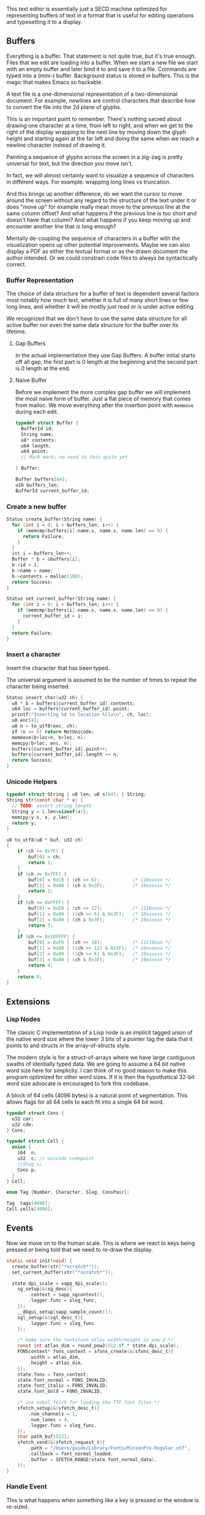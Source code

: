 This text editor is essentially just a SECD machine optimized for
representing buffers of text in a format that is useful for editing
operations and typesetting it to a display.

** Buffers

Everything is a buffer. That statement is not quite true, but it's
true enough. Files that we edit are loading into a buffer. When we
start a new file we start with an empty buffer and later bind it to
and save it to a file. Commands are typed into a (mini-) buffer.
Background status is stored in buffers. This is the magic that makes
Emacs so hackable.

A text file is a one-dimensional representation of a two-dimensional
document. For example, newlines are control characters that describe
how to convert the file into the 2d plane of glyphs.

This is an important point to remember. There's nothing sacred about
drawing one character at a time, from left to right, and when we get
to the right of the display wrapping to the next line by moving down
the glyph height and starting again at the far left and doing the
same when we reach a newline character instead of drawing it.

Painting a sequence of glyphs across the screen in a zig-zag is pretty
universal for text, but the direction you move isn't.

In fact, we will almost certainly want to visualize a sequence of
characters in different ways. For example: wrapping long lines vs
truncation.

And this brings up another difference, do we want the cursor to move
around the screen without any regard to the structure of the text
under it or does "move up" for example really mean move to the
previous line at the same column offset? And what happens if the
previous line is too short and doesn't have that column? And what
happens if you keep moving up and encounter another line that /is/
long enough? 

Mentally de-coupling the sequence of characters in a buffer with the
visualization opens up other potential improvements. Maybe we can also
display a PDF as either the textual format or as the drawn document
the author intended. Or we could constrain code files to always be
syntactically correct.

*** Buffer Representation

The choice of data structure for a buffer of text is dependent several
factors most notably how much text, whether it is full of many short
lines or few long lines, and whether it will be mostly just read or is
under active editing.

We recognized that we don't have to use the same data structure for
all active buffer nor even the same data structure for the buffer over
its lifetime.

**** Gap Buffers

In the actual implementation they use Gap Buffers. A buffer
initial starts off all gap, the first part is 0 length at
the beginning and the second part is 0 length at the end.

**** Naive Buffer

Before we implement the more complex gap buffer we will
implement the most naive form of buffer. Just a flat piece
of memory that comes from malloc. We move everything after
the insertion point with ~memmove~ during each edit.

#+name: buffer_representation
#+begin_src c
typedef struct Buffer {
  BufferId id;
  String name;
  u8* contents;
  u64 length;
  u64 point;
  // Mark mark; no need to this quite yet
  
} Buffer;

Buffer buffers[64];
u16 buffers_len;
BufferId current_buffer_id;
#+end_src

*** Create a new buffer

#+name: create_buffer
#+begin_src c
Status create_buffer(String name) {
  for (int i = 0; i < buffers_len; i++) {
    if (memcmp(buffers[i].name.s, name.s, name.len) == 0) {
      return Failure;
    }
  }
  int i = buffers_len++;
  Buffer * b = &buffers[i];
  b->id = i;
  b->name = name;
  b->contents = malloc(100);
  return Success;
}

Status set_current_buffer(String name) {
  for (int i = 0; i < buffers_len; i++) {
    if (memcmp(buffers[i].name.s, name.s, name.len) == 0) {
      current_buffer_id = i;
    }
  }
  return Failure;
}
#+end_src

*** Insert a character

Insert the character that has been typed.

The universal argument is assumed to be the number of times to repeat
the character being inserted.

#+name: insert_char
#+begin_src c
Status insert_char(u32 ch) {
  u8 * b = buffers[current_buffer_id].contents;
  u64 loc = buffers[current_buffer_id].point;
  printf("Inserting %d to location %llu\n", ch, loc);
  u8 enc[4];
  u8 n = to_utf8(enc, ch);
  if (n == 0) return NotUnicode;
  memmove(b+loc+n, b+loc, n);
  memcpy(b+loc, enc, n);
  buffers[current_buffer_id].point++;
  buffers[current_buffer_id].length += n;
  return Success;
}
#+end_src

*** Unicode Helpers

#+name: unicode_helpers
#+begin_src c
typedef struct String { u8 len; u8 s[64]; } String;
String str(const char * x) {
  // TODO: assert string length
  String y = {.len=sizeof(x)};
  memcpy(y.s, x, y.len);
  return y;
}

u8 to_utf8(u8 * buf, u32 ch)
{
    if (ch <= 0x7F) {
        buf[0] = ch;
        return 1;
    }
    if (ch <= 0x7FF) {
        buf[0] = 0xC0 | (ch >> 6);            /* 110xxxxx */
        buf[1] = 0x80 | (ch & 0x3F);          /* 10xxxxxx */
        return 2;
    }
    if (ch <= 0xFFFF) {
        buf[0] = 0xE0 | (ch >> 12);           /* 1110xxxx */
        buf[1] = 0x80 | ((ch >> 6) & 0x3F);   /* 10xxxxxx */
        buf[2] = 0x80 | (ch & 0x3F);          /* 10xxxxxx */
        return 3;
    }
    if (ch <= 0x10FFFF) {
        buf[0] = 0xF0 | (ch >> 18);           /* 11110xxx */
        buf[1] = 0x80 | ((ch >> 12) & 0x3F);  /* 10xxxxxx */
        buf[2] = 0x80 | ((ch >> 6) & 0x3F);   /* 10xxxxxx */
        buf[3] = 0x80 | (ch & 0x3F);          /* 10xxxxxx */
        return 4;
    }
    return 0;
}
#+end_src


** Extensions
*** Lisp Nodes

The classic C implementation of a Lisp node is an implicit tagged
union of the native word size where the lower 3 bits of a pointer tag
the data that it points to and structs in the array-of-structs style.

The modern style is for a struct-of-arrays where we have large
contiguous swaths of identially typed data. We are going to assume a
64 bit native word size here for simplicity. I can think of no good
reason to make this program optimized for other word sizes. If it is
then the hypothetical 32-bit word size advocate is encouraged to fork
this codebase.

A block of 64 cells (4096 bytes) is a natural point of segmentation.
This allows flags for all 64 cells to each fit into a single 64 bit
word.

#+begin_src c
typedef struct Cons {
  u32 car;
  u32 cde;
} Cons;

typedef struct Cell {
  union {
    i64  n;
    u32  c; // unicode codepoint
    //Slug s;
    Cons p;
  } 
} Cell;

enum Tag {Number, Character, Slug, ConsPair};

Tag  tags[4096];
Cell cells[4096];
#+end_src




** Events

Now we move on to the human scale. This is where we react to keys
being pressed or being told that we need to re-draw the display.

#+name: init
#+begin_src c
static void init(void) {
  create_buffer(str("*scratch*"));
  set_current_buffer(str("*scratch*"));

  state.dpi_scale = sapp_dpi_scale();
    sg_setup(&(sg_desc){
        .context = sapp_sgcontext(),
        .logger.func = slog_func,
    });
    __dbgui_setup(sapp_sample_count());
    sgl_setup(&(sgl_desc_t){
        .logger.func = slog_func
    });

    /* make sure the fontstash atlas width/height is pow-2 */
    const int atlas_dim = round_pow2(512.0f * state.dpi_scale);
    FONScontext* fons_context = sfons_create(&(sfons_desc_t){
        .width = atlas_dim,
        .height = atlas_dim,
    });
    state.fons = fons_context;
    state.font_normal = FONS_INVALID;
    state.font_italic = FONS_INVALID;
    state.font_bold = FONS_INVALID;

    /* use sokol_fetch for loading the TTF font files */
    sfetch_setup(&(sfetch_desc_t){
        .num_channels = 1,
        .num_lanes = 4,
        .logger.func = slog_func,
    });
    char path_buf[512];
    sfetch_send(&(sfetch_request_t){
        .path = "/Users/guido/Library/Fonts/MinionPro-Regular.otf",
        .callback = font_normal_loaded,
        .buffer = SFETCH_RANGE(state.font_normal_data),
    });
}
#+end_src



*** Handle Event

This is what happens when something like a key is pressed or the
window is re-sized.

#+name: handle_event
#+begin_src c
void handle_event(const sapp_event* event) {
  // SAPP_EVENTTYPE_KEY_DOWN
  // SAPP_EVENTTYPE_KEY_UP
  if (event->type == SAPP_EVENTTYPE_CHAR) {
    insert_char(event->char_code);
    // bool key_repeat;
    // uint32_t modifiers;
  }
}
#+end_src

** Display

*** Display State
#+name: display_state
#+begin_src c
typedef struct {
  FONScontext* fons;
  float dpi_scale;
  int font_normal;
  int font_italic;
  int font_bold;
  uint8_t font_normal_data[256 * 1024];
} state_t;
static state_t state;

void font_normal_loaded(const sfetch_response_t* response) {
  if (response->fetched) {
    state.font_normal = fonsAddFontMem(state.fons, "sans", (void*)response->data.ptr, (int)response->data.size,  false);
  }
}
#+end_src

*** Draw Frame

#+name: draw_frame
#+begin_src c
static void draw_frame(void) {
  const char * str = (const char *)buffers[current_buffer_id].contents;
  const float dpis = state.dpi_scale;

  // pump sokol_fetch message queues (GUIDO: why?)
  sfetch_dowork();

  float sx, sy, dx, dy, lh = 0.0f;
  uint32_t white = sfons_rgba(255, 255, 255, 255);
  fonsClearState(state.fons);

  sgl_defaults();
  sgl_matrix_mode_projection();
  sgl_ortho(0.0f, sapp_widthf(), sapp_heightf(), 0.0f, -1.0f, +1.0f);

  sx = 50*dpis; sy = 50*dpis;
  dx = sx; dy = sy;

  FONScontext* fs = state.fons;
  fonsSetFont(fs, state.font_normal);
  fonsSetSize(fs, 124.0f*dpis);
  fonsVertMetrics(fs, NULL, NULL, &lh);
  dx = sx;
  dy += lh;
  fonsSetColor(fs, white);
  dx = fonsDrawText(fs, dx, dy, str, NULL);

  // flush fontstash's font atlas to sokol-gfx texture
  sfons_flush(fs);

  // render pass
  sg_begin_default_pass(&(sg_pass_action){
      .colors[0] = {
        .action = SG_ACTION_CLEAR, .value = { 0.3f, 0.3f, 0.32f, 1.0f }
      }
    }, sapp_width(), sapp_height());
  sgl_draw();
  __dbgui_draw();
  sg_end_pass();
  sg_commit();
}
#+end_src


** TextMode vs Graphics

Using Sokol, to build:

#+begin_src sh
cd sokol-samples/sapp
../../sokol-tools-bin/bin/osx/sokol-shdc -i cube-sapp.glsl -o cube-sapp.glsl.h -l metal_macos
cc cube-sapp.c ../libs/sokol/sokol.m -o cube-sapp -DSOKOL_METAL -fobjc-arc -I../../sokol -I ../libs -framework Metal -framework Cocoa -framework MetalKit -framework Quartz -framework AudioToolbox
#+end_src

#+name: sokolmain
#+begin_src c :tangle build/third-sokol.c :noweb yes
#include "sokol_app.h"
#include "sokol_gfx.h"
#include "sokol_fetch.h"
#include "sokol_log.h"
#include "sokol_glue.h"
#define SOKOL_GL_IMPL
#include "sokol_gl.h"
#include <stdio.h>  // needed by fontstash's IO functions even though they are not used
#define FONTSTASH_IMPLEMENTATION
#if defined(_MSC_VER )
#pragma warning(disable:4996)   // strncpy use in fontstash.h
#endif
#if defined(__GNUC__) || defined(__clang__)
#pragma GCC diagnostic push
#pragma GCC diagnostic ignored "-Wunused-function"
#pragma GCC diagnostic ignored "-Wsign-conversion"
#endif
#include "fontstash/fontstash.h"
#if defined(__GNUC__) || defined(__clang__)
#pragma GCC diagnostic pop
#endif
#define SOKOL_FONTSTASH_IMPL
#include "sokol_fontstash.h"
#include "dbgui/dbgui.h"

#include <stdint.h>
#include <string.h>
#include <stdio.h>
#include <stdlib.h>
typedef uint8_t u8;
typedef uint16_t u16;
typedef uint32_t u32;
typedef int64_t i64;
typedef uint64_t u64;
typedef uint8_t Status;
typedef uint16_t BufferId;
//typedef char[8] Slug; // a short string (≤ 8 bytes)

enum {Success,Failure,NotUnicode};

<<unicode_helpers>>
<<buffer_representation>>
<<create_buffer>>
<<insert_char>>
<<handle_event>>
<<display_state>>

/* round to next power of 2 (see bit-twiddling-hacks) */
int round_pow2(float v) {
    uint32_t vi = ((uint32_t) v) - 1;
    for (uint32_t i = 0; i < 5; i++) {
        vi |= (vi >> (1<<i));
    }
    return (int) (vi + 1);
}

<<init>>
<<draw_frame>>

static void line(float sx, float sy, float ex, float ey)
{
  sgl_begin_lines();
  sgl_c4b(255, 255, 0, 128);
  sgl_v2f(sx, sy);
  sgl_v2f(ex, ey);
  sgl_end();
}


static void cleanup(void) {
  __dbgui_shutdown();
  sfetch_shutdown();
  sfons_destroy(state.fons);
  sgl_shutdown();
  sg_shutdown();
}

sapp_desc sokol_main(int argc, char* argv[]) {
  (void)argc;
  (void)argv;
  return (sapp_desc) {
    .init_cb = init,
    .frame_cb = draw_frame,
    .cleanup_cb = cleanup,
    .event_cb = handle_event, // Or use .event_cb = __dbgui_event,
    .width = 800,
    .height = 600,
    .high_dpi = true,
    .gl_force_gles2 = true,
    .window_title = "fontstash",
    .icon.sokol_default = true,
    .logger.func = slog_func,
  };
}
#+end_src

** Stupid Ideas

- Maybe a slug should store 7 bit ascii chars and use the remaining
  bits for length?
- When loading a file we can write out the text pretty quickly into a
  block of cells and then write out the car/cdr parts in a different
  part of the block all at once.


** Questions

- How many ms does it take to redisplay the whole display? Is it less
  than an incremental approach on a modern computer?
